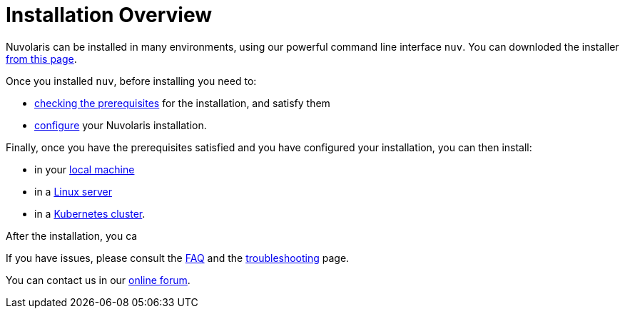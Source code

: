 = Installation Overview

Nuvolaris can be installed in many environments, using our powerful  command line interface `nuv`. You can downloded the installer xref:download.adoc[from this page].

Once you installed `nuv`, before installing you need to:

* xref:prereq.adoc[checking the prerequisites] for the installation, and satisfy them
* xref:configure.adoc[configure] your Nuvolaris installation. 

Finally, once you have the prerequisites satisfied and you have configured your installation,  you can then install:

* in your xref:install-local.adoc[local machine]
* in a xref:install-server.adoc[Linux server]
* in a xref:install-cluster.adoc[Kubernetes cluster].

After the installation, you ca

If you have issues, please consult the xref:faq.adoc[FAQ] and the xref:debug.adoc[troubleshooting] page. 

You can contact us in our http://nuvolaris.discourse.group[online forum].
